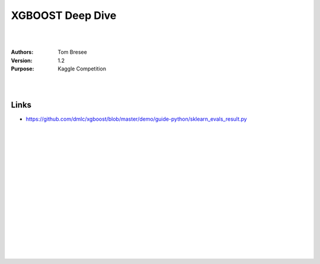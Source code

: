 

XGBOOST Deep Dive
#########################


|
|


:Authors: Tom Bresee
:Version: 1.2
:Purpose: Kaggle Competition


|
|



Links 
~~~~~~~~~~


* https://github.com/dmlc/xgboost/blob/master/demo/guide-python/sklearn_evals_result.py


|
|
|
|
|
|
|
|






































































 
  





|
|
|
|
|
|
|
|
